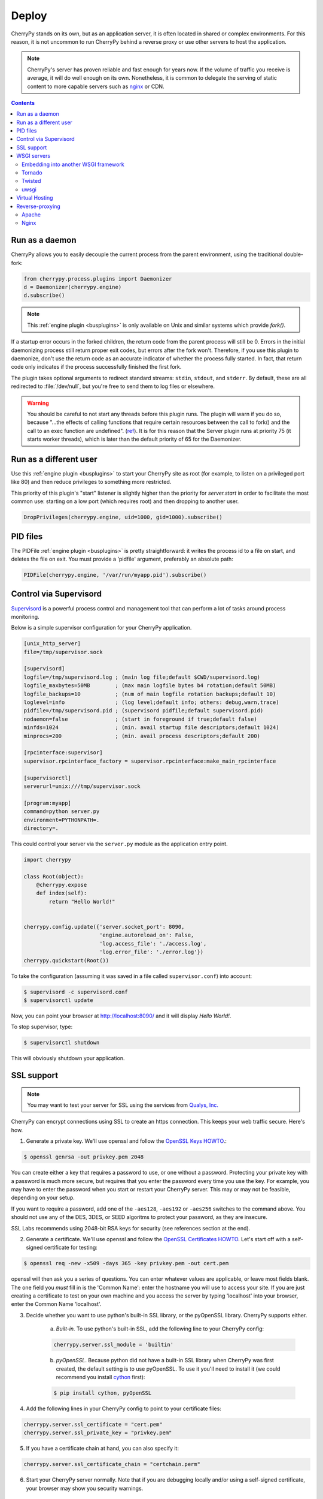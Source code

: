 
Deploy
------

CherryPy stands on its own, but as an application server, it is often
located in shared or complex environments. For this reason,
it is not uncommon to run CherryPy behind a reverse proxy
or use other servers to host the application.

.. note::
   
   CherryPy's server has proven reliable and fast enough
   for years now. If the volume of traffic you receive is
   average, it will do well enough on its own. Nonetheless,
   it is common to delegate the serving of static content
   to more capable servers such as `nginx <http://nginx.org>`_ or
   CDN.

.. contents::
   :depth:  3


Run as a daemon
###############

CherryPy allows you to easily decouple the current process from the parent
environment, using the traditional double-fork:

.. code-block:: python

   from cherrypy.process.plugins import Daemonizer
   d = Daemonizer(cherrypy.engine)
   d.subscribe()

.. note::

    This :ref:`engine plugin <busplugins>` is only available on
    Unix and similar systems which provide `fork()`.

If a startup error occurs in the forked children, the return code from the
parent process will still be 0. Errors in the initial daemonizing process still
return proper exit codes, but errors after the fork won't. Therefore, if you use
this plugin to daemonize, don't use the return code as an accurate indicator of
whether the process fully started. In fact, that return code only indicates if
the process successfully finished the first fork.

The plugin takes optional arguments to redirect standard streams: ``stdin``,
``stdout``, and ``stderr``. By default, these are all redirected to
:file:`/dev/null`, but you're free to send them to log files or elsewhere.

.. warning::

    You should be careful to not start any threads before this plugin runs.
    The plugin will warn if you do so, because "...the effects of calling functions
    that require certain resources between the call to fork() and the call to an
    exec function are undefined". (`ref <http://www.opengroup.org/onlinepubs/000095399/functions/fork.html>`_).
    It is for this reason that the Server plugin runs at priority 75 (it starts
    worker threads), which is later than the default priority of 65 for the
    Daemonizer.

Run as a different user
#######################

Use this :ref:`engine plugin <busplugins>` to start your
CherryPy site as root (for example, to listen on a privileged port like 80)
and then reduce privileges to something more restricted.

This priority of this plugin's "start" listener is slightly higher than the
priority for `server.start` in order to facilitate the most common use:
starting on a low port (which requires root) and then dropping to another user.

.. code-block:: python

   DropPrivileges(cherrypy.engine, uid=1000, gid=1000).subscribe()

PID files
#########

The PIDFile :ref:`engine plugin <busplugins>` is pretty straightforward: it writes
the process id to a file on start, and deletes the file on exit. You must
provide a 'pidfile' argument, preferably an absolute path:

.. code-block:: python

   PIDFile(cherrypy.engine, '/var/run/myapp.pid').subscribe()


Control via Supervisord
#######################

`Supervisord <http://supervisord.org>`_ is a powerful process control 
and management tool that can perform a lot of tasks around process monitoring. 

Below is a simple supervisor configuration for your CherryPy
application.

.. code-block:: ini

   [unix_http_server]
   file=/tmp/supervisor.sock 

   [supervisord]
   logfile=/tmp/supervisord.log ; (main log file;default $CWD/supervisord.log)
   logfile_maxbytes=50MB        ; (max main logfile bytes b4 rotation;default 50MB)
   logfile_backups=10           ; (num of main logfile rotation backups;default 10)
   loglevel=info                ; (log level;default info; others: debug,warn,trace)
   pidfile=/tmp/supervisord.pid ; (supervisord pidfile;default supervisord.pid)
   nodaemon=false               ; (start in foreground if true;default false)
   minfds=1024                  ; (min. avail startup file descriptors;default 1024)
   minprocs=200                 ; (min. avail process descriptors;default 200)
   
   [rpcinterface:supervisor]
   supervisor.rpcinterface_factory = supervisor.rpcinterface:make_main_rpcinterface
   
   [supervisorctl]
   serverurl=unix:///tmp/supervisor.sock

   [program:myapp]
   command=python server.py
   environment=PYTHONPATH=.   
   directory=.

This could control your server via the ``server.py`` module as
the application entry point.

.. code-block:: python

   import cherrypy
   
   class Root(object):
       @cherrypy.expose
       def index(self):
           return "Hello World!"

	
   cherrypy.config.update({'server.socket_port': 8090,
                           'engine.autoreload_on': False,
                           'log.access_file': './access.log',
                           'log.error_file': './error.log'})
   cherrypy.quickstart(Root())

To take the configuration (assuming it was saved in a file
called ``supervisor.conf``) into account:

.. code-block:: bash

   $ supervisord -c supervisord.conf
   $ supervisorctl update

Now, you can point your browser at http://localhost:8090/
and it will display `Hello World!`.

To stop supervisor, type:

.. code-block:: bash

   $ supervisorctl shutdown

This will obviously shutdown your application.

.. _ssl:

SSL support
###########

.. note::

   You may want to test your server for SSL using the services
   from `Qualys, Inc. <https://www.ssllabs.com/ssltest/index.html>`_


CherryPy can encrypt connections using SSL to create an https connection. This keeps your web traffic secure. Here's how.

1. Generate a private key. We'll use openssl and follow the `OpenSSL Keys HOWTO <https://www.openssl.org/docs/HOWTO/keys.txt>`_.:

.. code-block:: bash

   $ openssl genrsa -out privkey.pem 2048

You can create either a key that requires a password to use, or one without a password. Protecting your private key with a password is much more secure, but requires that you enter the password every time you use the key. For example, you may have to enter the password when you start or restart your CherryPy server. This may or may not be feasible, depending on your setup.

If you want to require a password, add one of the ``-aes128``, ``-aes192`` or ``-aes256`` switches to the command above. You should not use any of the DES, 3DES, or SEED algoritms to protect your password, as they are insecure.

SSL Labs recommends using 2048-bit RSA keys for security (see references section at the end).


2. Generate a certificate. We'll use openssl and follow the `OpenSSL Certificates HOWTO <https://www.openssl.org/docs/HOWTO/certificates.txt>`_. Let's start off with a self-signed certificate for testing:

.. code-block:: bash

   $ openssl req -new -x509 -days 365 -key privkey.pem -out cert.pem

openssl will then ask you a series of questions. You can enter whatever values are applicable, or leave most fields blank. The one field you *must* fill in is the 'Common Name': enter the hostname you will use to access your site. If you are just creating a certificate to test on your own machine and you access the server by typing 'localhost' into your browser, enter the Common Name 'localhost'.


3. Decide whether you want to use python's built-in SSL library, or the pyOpenSSL library. CherryPy supports either.

    a) *Built-in.* To use python's built-in SSL, add the following line to your CherryPy config:

    .. code-block:: python

       cherrypy.server.ssl_module = 'builtin'

    b) *pyOpenSSL*. Because python did not have a built-in SSL library when CherryPy was first created, the default setting is to use pyOpenSSL. To use it you'll need to install it (we could recommend you install `cython <http://cython.org/>`_ first):

    .. code-block:: bash

       $ pip install cython, pyOpenSSL


4. Add the following lines in your CherryPy config to point to your certificate files:
    
.. code-block:: python

   cherrypy.server.ssl_certificate = "cert.pem"
   cherrypy.server.ssl_private_key = "privkey.pem"

5. If you have a certificate chain at hand, you can also specify it:

.. code-block:: python

   cherrypy.server.ssl_certificate_chain = "certchain.perm"

6. Start your CherryPy server normally. Note that if you are debugging locally and/or using a self-signed certificate, your browser may show you security warnings.

WSGI servers
############

Embedding into another WSGI framework
^^^^^^^^^^^^^^^^^^^^^^^^^^^^^^^^^^^^^

Though CherryPy comes with a very reliable and fast enough HTTP server,
you may wish to integrate your CherryPy application within a 
different framework. To do so, we will benefit from the WSGI
interface defined in :pep:`333` and :pep:`3333`.

Note that you should follow some basic rules when embedding CherryPy
in a third-party WSGI server:

- If you rely on the `"main"` channel to be published on, as
  it would happen within the CherryPy's mainloop, you should
  find a way to publish to it within the other framework's mainloop.

- Start the CherryPy's engine. This will publish to the `"start"` channel
  of the bus.

  .. code-block:: python

     cherrypy.engine.start()

- Stop the CherryPy's engine when you terminate. This will publish 
  to the `"stop"` channel of the bus.

  .. code-block:: python

     cherrypy.engine.stop()

- Do not call ``cherrypy.engine.block()``.

- Disable the built-in HTTP server since it will not be used.

  .. code-block:: python

     cherrypy.server.unsubscribe()

- Disable autoreload. Usually other frameworks won't react well to it,
  or sometimes, provide the same feature.

  .. code-block:: python

     cherrypy.config.update({'engine.autoreload.on': False})

- Disable CherryPy signals handling. This may not be needed, it depends
  on how the other framework handles them.

  .. code-block:: python
        
     cherrypy.engine.signals.subscribe()

- Use the ``"embedded"`` environment configuration scheme.

  .. code-block:: python
        
     cherrypy.config.update({'environment': 'embedded'})

  Essentially this will disable the following:

  - Stdout logging
  - Autoreloader
  - Configuration checker
  - Headers logging on error
  - Tracebacks in error
  - Mismatched params error during dispatching
  - Signals (SIGHUP, SIGTERM)

Tornado
^^^^^^^

You can use `tornado <http://www.tornadoweb.org/>`_ HTTP server as 
follow:

.. code-block:: python

    import cherrypy

    class Root(object):
        @cherrypy.expose
        def index(self):
            return "Hello World!"

    if __name__ == '__main__':
        import tornado
        import tornado.httpserver
        import tornado.wsgi

        # our WSGI application
        wsgiapp = cherrypy.tree.mount(Root())

        # Disable the autoreload which won't play well 
        cherrypy.config.update({'engine.autoreload.on': False})

        # let's not start the CherryPy HTTP server
        cherrypy.server.unsubscribe()

        # use CherryPy's signal handling
        cherrypy.engine.signals.subscribe()

        # Prevent CherryPy logs to be propagated
        # to the Tornado logger
        cherrypy.log.error_log.propagate = False

        # Run the engine but don't block on it
        cherrypy.engine.start()

        # Run thr tornado stack
        container = tornado.wsgi.WSGIContainer(wsgiapp)
        http_server = tornado.httpserver.HTTPServer(container)
        http_server.listen(8080)
        # Publish to the CherryPy engine as if
        # we were using its mainloop
        tornado.ioloop.PeriodicCallback(lambda: cherrypy.engine.publish('main'), 100).start()
        tornado.ioloop.IOLoop.instance().start()

Twisted
^^^^^^^

You can use `Twisted <https://twistedmatrix.com/>`_ HTTP server as 
follow:

.. code-block:: python

    import cherrypy

    from twisted.web.wsgi import WSGIResource
    from twisted.internet import reactor
    from twisted.internet import task

    # Our CherryPy application
    class Root(object):
        @cherrypy.expose
        def index(self):
            return "hello world"

    # Create our WSGI app from the CherryPy application
    wsgiapp = cherrypy.tree.mount(Root())

    # Configure the CherryPy's app server
    # Disable the autoreload which won't play well 
    cherrypy.config.update({'engine.autoreload.on': False})

    # We will be using Twisted HTTP server so let's
    # disable the CherryPy's HTTP server entirely
    cherrypy.server.unsubscribe()

    # If you'd rather use CherryPy's signal handler
    # Uncomment the next line. I don't know how well this
    # will play with Twisted however
    #cherrypy.engine.signals.subscribe()

    # Publish periodically onto the 'main' channel as the bus mainloop would do
    task.LoopingCall(lambda: cherrypy.engine.publish('main')).start(0.1)

    # Tie our app to Twisted
    reactor.addSystemEventTrigger('after', 'startup', cherrypy.engine.start)
    reactor.addSystemEventTrigger('before', 'shutdown', cherrypy.engine.exit)
    resource = WSGIResource(reactor, reactor.getThreadPool(), wsgiapp)
		
Notice how we attach the bus methods to the Twisted's own lifecycle.

Save that code into a module named `cptw.py` and run it as follows:

.. code-block:: bash

   $ twistd -n web --port 8080 --wsgi cptw.wsgiapp


uwsgi
^^^^^

You can use `uwsgi <http://projects.unbit.it/uwsgi/>`_ HTTP server as 
follow:

.. code-block:: python

    import cherrypy

    # Our CherryPy application
    class Root(object):
        @cherrypy.expose
        def index(self):
            return "hello world"

    cherrypy.config.update({'engine.autoreload.on': False})
    cherrypy.server.unsubscribe()
    cherrypy.engine.start()

    wsgiapp = cherrypy.tree.mount(Root())

Save this into a Python module called `mymod.py` and run
it as follows:


.. code-block:: bash

   $ uwsgi --socket 127.0.0.1:8080 --protocol=http --wsgi-file mymod.py --callable wsgiapp


Virtual Hosting
###############

CherryPy has support for virtual-hosting. It does so through
a dispatchers that locate the appropriate resource based
on the requested domain.

Below is a simple example for it:

.. code-block:: python

    import cherrypy

    class Root(object):
        def __init__(self):
            self.app1 = App1()
            self.app2 = App2()

    class App1(object):
        @cherrypy.expose
        def index(self):
            return "Hello world from app1"

    class App2(object):
        @cherrypy.expose
        def index(self):
            return "Hello world from app2"

    if __name__ == '__main__':
        hostmap = {
            'company.com:8080': '/app1',
            'home.net:8080': '/app2',
        }

        config = {
            'request.dispatch': cherrypy.dispatch.VirtualHost(**hostmap)
        }

        cherrypy.quickstart(Root(), '/', {'/': config})

In this example, we declare two domains and their ports:

- company.com:8080
- home.net:8080

Thanks to the :class:`cherrypy.dispatch.VirtualHost` dispatcher, 
we tell CherryPy which application to dispatch to when a request 
arrives. The dispatcher looks up the requested domain and
call the according application.

.. note::

   To test this example, simply add the following rules to
   your `hosts` file:

   .. code-block:: text

      127.0.0.1       company.com
      127.0.0.1       home.net



Reverse-proxying
################

Apache
^^^^^^

Nginx
^^^^^

nginx is a fast and modern HTTP server with a small footprint. It is
a popular choice as a reverse proxy to application servers such as
CherryPy.

This section will not cover the whole range of features nginx provides.
Instead, it will simply provide you with a basic configuration that can
be a good starting point.


.. code-block:: nginx
   :linenos:

   upstream apps {
      server 127.0.0.1:8080;
      server 127.0.0.1:8081;
   }

   gzip_http_version 1.0;
   gzip_proxied      any;
   gzip_min_length   500;
   gzip_disable      "MSIE [1-6]\.";
   gzip_types        text/plain text/xml text/css
                     text/javascript
                     application/javascript;

   server {
      listen 80;
      server_name  www.example.com;

      access_log  /app/logs/www.example.com.log combined;
      error_log  /app/logs/www.example.com.log;

      location ^~ /static/  {
         root /app/static/;
      }

      location / {
         proxy_pass         http://apps;
         proxy_redirect     off;
         proxy_set_header   Host $host;
         proxy_set_header   X-Real-IP $remote_addr;
         proxy_set_header   X-Forwarded-For $proxy_add_x_forwarded_for;
         proxy_set_header   X-Forwarded-Host $server_name;
      }
   }

Edit this configuration to match your own paths. Then, save this configuration 
into a file under ``/etc/nginx/conf.d/`` (assuming Ubuntu).
The filename is irrelevant. Then run the following commands:

.. code-block:: bash

   $ sudo service nginx stop
   $ sudo service nginx start

Hopefully, this will be enough to forward requests hitting
the nginx frontend to your CherryPy application. The ``upstream``
block defines the addresses of your CherryPy instances.

It shows that you can load-balance between two application
servers. Refer to the nginx documentation to understand
how this achieved.

.. code-block:: nginx

   upstream apps {
      server 127.0.0.1:8080;
      server 127.0.0.1:8081;
   }

Later on, this block is used to define the reverse
proxy section.

Now, let's see our application:

.. code-block:: python

    import cherrypy

    class Root(object):
        @cherrypy.expose
        def index(self):
            return "hello world"

    if __name__ == '__main__':
        cherrypy.config.update({
	    'server.socket_port': 8080,
            'tools.proxy.on': True,
            'tools.proxy.base': 'http://www.example.com'
        })
        cherrypy.quickstart(Root())

If you run two instances of this code, one on each
port defined in the nginx section, you will be able
to reach both of them via the load-balancing done
by nginx.

Notice how we define the proxy tool. It is not mandatory and
used only so that the CherryPy request knows about the true
client's address. Otherwise, it would know only about the
nginx's own address. This is most visible in the logs.

The ``base`` attribute should match the ``server_name``
section of the nginx configuration.
